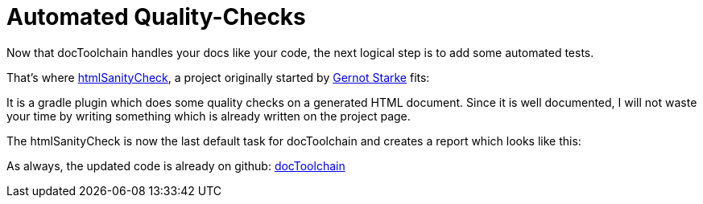 = Automated Quality-Checks
:page-layout: single
:page-author: ralf
:page-liquid: true
:page-permalink: /news/htmlSanityCheck/
:page-tags: [doc, asciidoc]

Now that docToolchain handles your docs like your code, the next logical step is to add some automated tests.

That's where https://github.com/aim42/htmlSanityCheck[htmlSanityCheck], a project originally started by https://twitter.com/gernotstarke[Gernot Starke] fits:

It is a gradle plugin which does some quality checks on a generated HTML document.
Since it is well documented, I will not waste your time by writing something which is already written on the project page.

The htmlSanityCheck is now the last default task for docToolchain and creates a report which looks like this:

As always, the updated code is already on github: https://github.com/docToolchain/docToolchain[docToolchain]